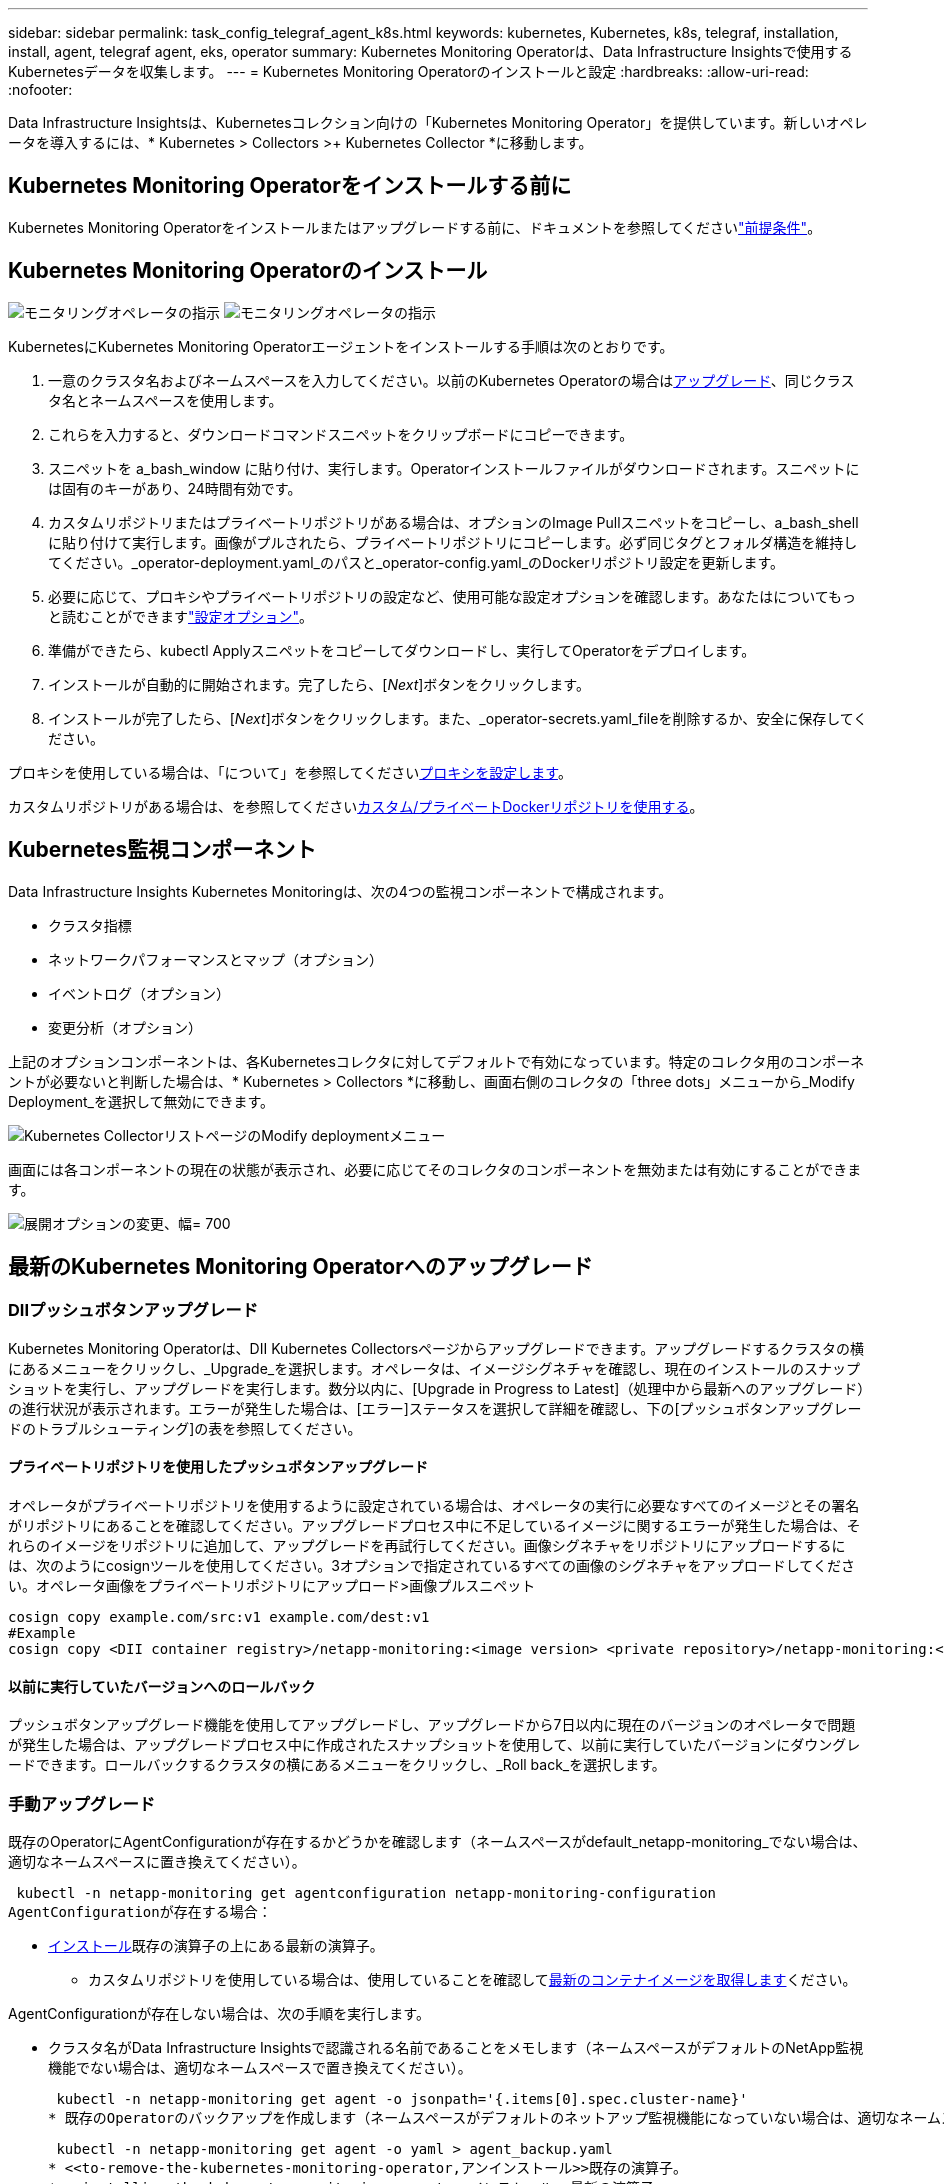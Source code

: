 ---
sidebar: sidebar 
permalink: task_config_telegraf_agent_k8s.html 
keywords: kubernetes, Kubernetes, k8s, telegraf, installation, install, agent, telegraf agent, eks, operator 
summary: Kubernetes Monitoring Operatorは、Data Infrastructure Insightsで使用するKubernetesデータを収集します。 
---
= Kubernetes Monitoring Operatorのインストールと設定
:hardbreaks:
:allow-uri-read: 
:nofooter: 


[role="lead"]
Data Infrastructure Insightsは、Kubernetesコレクション向けの「Kubernetes Monitoring Operator」を提供しています。新しいオペレータを導入するには、* Kubernetes > Collectors >+ Kubernetes Collector *に移動します。



== Kubernetes Monitoring Operatorをインストールする前に

Kubernetes Monitoring Operatorをインストールまたはアップグレードする前に、ドキュメントを参照してくださいlink:pre-requisites_for_k8s_operator.html["前提条件"]。



== Kubernetes Monitoring Operatorのインストール

image:NKMO-Instructions-1.png["モニタリングオペレータの指示"] image:NKMO-Instructions-2.png["モニタリングオペレータの指示"]

.KubernetesにKubernetes Monitoring Operatorエージェントをインストールする手順は次のとおりです。
. 一意のクラスタ名およびネームスペースを入力してください。以前のKubernetes Operatorの場合は<<アップグレード,アップグレード>>、同じクラスタ名とネームスペースを使用します。
. これらを入力すると、ダウンロードコマンドスニペットをクリップボードにコピーできます。
. スニペットを a_bash_window に貼り付け、実行します。Operatorインストールファイルがダウンロードされます。スニペットには固有のキーがあり、24時間有効です。
. カスタムリポジトリまたはプライベートリポジトリがある場合は、オプションのImage Pullスニペットをコピーし、a_bash_shellに貼り付けて実行します。画像がプルされたら、プライベートリポジトリにコピーします。必ず同じタグとフォルダ構造を維持してください。_operator-deployment.yaml_のパスと_operator-config.yaml_のDockerリポジトリ設定を更新します。
. 必要に応じて、プロキシやプライベートリポジトリの設定など、使用可能な設定オプションを確認します。あなたはについてもっと読むことができますlink:telegraf_agent_k8s_config_options.html["設定オプション"]。
. 準備ができたら、kubectl Applyスニペットをコピーしてダウンロードし、実行してOperatorをデプロイします。
. インストールが自動的に開始されます。完了したら、[_Next_]ボタンをクリックします。
. インストールが完了したら、[_Next_]ボタンをクリックします。また、_operator-secrets.yaml_fileを削除するか、安全に保存してください。


プロキシを使用している場合は、「について」を参照してください<<configuring-proxy-support,プロキシを設定します>>。

カスタムリポジトリがある場合は、を参照してください<<using-a-custom-or-private-docker-repository,カスタム/プライベートDockerリポジトリを使用する>>。



== Kubernetes監視コンポーネント

Data Infrastructure Insights Kubernetes Monitoringは、次の4つの監視コンポーネントで構成されます。

* クラスタ指標
* ネットワークパフォーマンスとマップ（オプション）
* イベントログ（オプション）
* 変更分析（オプション）


上記のオプションコンポーネントは、各Kubernetesコレクタに対してデフォルトで有効になっています。特定のコレクタ用のコンポーネントが必要ないと判断した場合は、* Kubernetes > Collectors *に移動し、画面右側のコレクタの「three dots」メニューから_Modify Deployment_を選択して無効にできます。

image:KubernetesModifyDeploymentMenu.png["Kubernetes CollectorリストページのModify deploymentメニュー"]

画面には各コンポーネントの現在の状態が表示され、必要に応じてそのコレクタのコンポーネントを無効または有効にすることができます。

image:KubernetesModifyDeploymentScreen.png["展開オプションの変更、幅= 700"]



== 最新のKubernetes Monitoring Operatorへのアップグレード



=== DIIプッシュボタンアップグレード

Kubernetes Monitoring Operatorは、DII Kubernetes Collectorsページからアップグレードできます。アップグレードするクラスタの横にあるメニューをクリックし、_Upgrade_を選択します。オペレータは、イメージシグネチャを確認し、現在のインストールのスナップショットを実行し、アップグレードを実行します。数分以内に、[Upgrade in Progress to Latest]（処理中から最新へのアップグレード）の進行状況が表示されます。エラーが発生した場合は、[エラー]ステータスを選択して詳細を確認し、下の[プッシュボタンアップグレードのトラブルシューティング]の表を参照してください。



==== プライベートリポジトリを使用したプッシュボタンアップグレード

オペレータがプライベートリポジトリを使用するように設定されている場合は、オペレータの実行に必要なすべてのイメージとその署名がリポジトリにあることを確認してください。アップグレードプロセス中に不足しているイメージに関するエラーが発生した場合は、それらのイメージをリポジトリに追加して、アップグレードを再試行してください。画像シグネチャをリポジトリにアップロードするには、次のようにcosignツールを使用してください。3オプションで指定されているすべての画像のシグネチャをアップロードしてください。オペレータ画像をプライベートリポジトリにアップロード>画像プルスニペット

[listing]
----
cosign copy example.com/src:v1 example.com/dest:v1
#Example
cosign copy <DII container registry>/netapp-monitoring:<image version> <private repository>/netapp-monitoring:<image version>
----


==== 以前に実行していたバージョンへのロールバック

プッシュボタンアップグレード機能を使用してアップグレードし、アップグレードから7日以内に現在のバージョンのオペレータで問題が発生した場合は、アップグレードプロセス中に作成されたスナップショットを使用して、以前に実行していたバージョンにダウングレードできます。ロールバックするクラスタの横にあるメニューをクリックし、_Roll back_を選択します。



=== 手動アップグレード

既存のOperatorにAgentConfigurationが存在するかどうかを確認します（ネームスペースがdefault_netapp-monitoring_でない場合は、適切なネームスペースに置き換えてください）。

 kubectl -n netapp-monitoring get agentconfiguration netapp-monitoring-configuration
AgentConfigurationが存在する場合：

* <<installing-the-kubernetes-monitoring-operator,インストール>>既存の演算子の上にある最新の演算子。
+
** カスタムリポジトリを使用している場合は、使用していることを確認して<<using-a-custom-or-private-docker-repository,最新のコンテナイメージを取得します>>ください。




AgentConfigurationが存在しない場合は、次の手順を実行します。

* クラスタ名がData Infrastructure Insightsで認識される名前であることをメモします（ネームスペースがデフォルトのNetApp監視機能でない場合は、適切なネームスペースで置き換えてください）。
+
 kubectl -n netapp-monitoring get agent -o jsonpath='{.items[0].spec.cluster-name}'
* 既存のOperatorのバックアップを作成します（ネームスペースがデフォルトのネットアップ監視機能になっていない場合は、適切なネームスペースで置き換えてください）。
+
 kubectl -n netapp-monitoring get agent -o yaml > agent_backup.yaml
* <<to-remove-the-kubernetes-monitoring-operator,アンインストール>>既存の演算子。
* <<installing-the-kubernetes-monitoring-operator,インストール>>最新の演算子。
+
** 同じクラスタ名を使用してください。
** 最新のOperator YAMLファイルをダウンロードしたら、展開する前に、agent_backup.yamlにあるカスタマイズをダウンロードしたoperator-config.yamlに移植します。
** カスタムリポジトリを使用している場合は、使用していることを確認して<<using-a-custom-or-private-docker-repository,最新のコンテナイメージを取得します>>ください。






== Kubernetes Monitoring Operatorの停止と起動

Kubernetes Monitoring Operatorを停止するには：

 kubectl -n netapp-monitoring scale deploy monitoring-operator --replicas=0
Kubernetes Monitoring Operatorを起動するには：

 kubectl -n netapp-monitoring scale deploy monitoring-operator --replicas=1


== アンインストール中です



=== Kubernetes Monitoring Operatorを削除するには

Kubernetes Monitoring Operatorのデフォルトのネームスペースは「netapp-monitoring」です。独自のネームスペースを設定した場合は、それらのネームスペースと、以降のすべてのコマンドおよびファイルを置き換えます。

新しいバージョンの監視オペレータは、次のコマンドを使用してアンインストールできます。

....
kubectl -n <NAMESPACE> delete agent -l installed-by=nkmo-<NAMESPACE>
kubectl -n <NAMESPACE> delete clusterrole,clusterrolebinding,crd,svc,deploy,role,rolebinding,secret,sa -l installed-by=nkmo-<NAMESPACE>
....
監視オペレータが専用のネームスペースに配置されている場合は、ネームスペースを削除します。

 kubectl delete ns <NAMESPACE>
注：最初のコマンドで「No resources found」が返された場合は、次の手順に従って、古いバージョンのMonitoring Operatorをアンインストールします。

次の各コマンドを順番に実行します。現在のインストール環境によっては、これらのコマンドの一部が「object not found」メッセージを返す場合があります。これらのメッセージは無視してかまいません。

....
kubectl -n <NAMESPACE> delete agent agent-monitoring-netapp
kubectl delete crd agents.monitoring.netapp.com
kubectl -n <NAMESPACE> delete role agent-leader-election-role
kubectl delete clusterrole agent-manager-role agent-proxy-role agent-metrics-reader <NAMESPACE>-agent-manager-role <NAMESPACE>-agent-proxy-role <NAMESPACE>-cluster-role-privileged
kubectl delete clusterrolebinding agent-manager-rolebinding agent-proxy-rolebinding agent-cluster-admin-rolebinding <NAMESPACE>-agent-manager-rolebinding <NAMESPACE>-agent-proxy-rolebinding <NAMESPACE>-cluster-role-binding-privileged
kubectl delete <NAMESPACE>-psp-nkmo
kubectl delete ns <NAMESPACE>
....
セキュリティコンテキスト制約が事前に作成されている場合は、次の手順を実行します。

 kubectl delete scc telegraf-hostaccess


== Kubeステートメトリックについて

NetApp Kubernetes Monitoring Operatorは、他のインスタンスとの競合を回避するために独自のkube-state-metricsをインストールします。

Kube-State-Metricsの詳細については、を参照してくださいlink:task_config_telegraf_kubernetes.html["このページです"]。



== オペレータの設定/カスタマイズ

これらのセクションでは、オペレータ設定のカスタマイズ、プロキシの操作、カスタムまたはプライベートDockerリポジトリの使用、OpenShiftの操作について説明します。



=== 設定オプション

最も一般的に変更される設定は、_AgentConfiguration_customリソースで構成できます。オペレータを配備する前に、_operator-config.yaml_fileを編集して、このリソースを編集できます。このファイルには、コメントアウトされた設定例が含まれています。演算子の最新バージョンについては、のリストを参照してくださいlink:telegraf_agent_k8s_config_options.html["使用可能な設定"]。

オペレータが配備された後で、次のコマンドを使用してこのリソースを編集することもできます。

 kubectl -n netapp-monitoring edit AgentConfiguration
展開したオペレータのバージョンがAgentConfigurationをサポートしているかどうかを確認するには、次のコマンドを実行します。

 kubectl get crd agentconfigurations.monitoring.netapp.com
「Error from server (NotFound)」というメッセージが表示された場合は、AgentConfigurationを使用する前にオペレータをアップグレードする必要があります。



=== プロキシサポートを設定しています

Kubernetes Monitoring Operatorをインストールするために、テナントでプロキシを使用できる場所は2つあります。同じプロキシシステムでも、別のプロキシシステムでもかまいません。

* インストールコードスニペット（「curl」を使用）の実行中に、スニペットが実行されるシステムをData Infrastructure Insights環境に接続するために必要なプロキシ
* ターゲットのKubernetesクラスタがData Infrastructure Insights環境と通信するために必要なプロキシ


これらのいずれかまたは両方にプロキシを使用する場合、Kubernetes Operating Monitorをインストールするには、まず、Data Infrastructure Insights環境との通信が良好になるようにプロキシが設定されていることを確認する必要があります。プロキシがあり、Operatorをインストールするサーバ/ VMからData Infrastructure Insightsにアクセスできる場合は、プロキシが適切に設定されている可能性があります。

Kubernetes Operating Monitorのインストールに使用するプロキシについては、Operatorをインストールする前に、_http_proxy/https_proxy_environment変数を設定します。一部のプロキシ環境では'_no_proxy環境変数も設定する必要があります

変数を設定するには、Kubernetes Monitoring Operatorをインストールする前に、システム*で次の手順を実行します。

. 現在のユーザの _https_proxy_ 変数と _http_proxy_environment 変数を設定します。
+
.. セットアップするプロキシに認証（ユーザ名/パスワード）がない場合は、次のコマンドを実行します。
+
 export https_proxy=<proxy_server>:<proxy_port>
.. セットアップするプロキシに認証（ユーザ名/パスワード）が設定されている場合は、次のコマンドを実行します。
+
 export http_proxy=<proxy_username>:<proxy_password>@<proxy_server>:<proxy_port>




KubernetesクラスタがData Infrastructure Insights環境と通信するために使用するプロキシの場合は、以下の手順をすべて読んでからKubernetes Monitoring Operatorをインストールします。

Kubernetes Monitoring Operatorをデプロイする前に、operator-config.yamlのAgentConfigurationのプロキシセクションを設定します。

[listing]
----
agent:
  ...
  proxy:
    server: <server for proxy>
    port: <port for proxy>
    username: <username for proxy>
    password: <password for proxy>

    # In the noproxy section, enter a comma-separated list of
    # IP addresses and/or resolvable hostnames that should bypass
    # the proxy
    noproxy: <comma separated list>

    isTelegrafProxyEnabled: true
    isFluentbitProxyEnabled: <true or false> # true if Events Log enabled
    isCollectorsProxyEnabled: <true or false> # true if Network Performance and Map enabled
    isAuProxyEnabled: <true or false> # true if AU enabled
  ...
...
----


=== カスタムまたはプライベートのDockerリポジトリを使用する

Kubernetes監視オペレータは、デフォルトで、Data Infrastructure Insightsリポジトリからコンテナイメージを取得します。監視のターゲットとして使用されているKubernetesクラスタがあり、そのクラスタがカスタムまたはプライベートのDockerリポジトリまたはコンテナレジストリからコンテナイメージのみをプルするように構成されている場合は、Kubernetes Monitoring Operatorが必要とするコンテナへのアクセスを設定する必要があります。

NetApp Monitoring Operatorのインストールタイルから[Image Pull Snippet]を実行します。このコマンドを実行すると、Data Infrastructure Insightsリポジトリにログインし、オペレータが必要とするすべてのイメージを取得して、Data Infrastructure Insightsリポジトリからログアウトします。プロンプトが表示されたら、指定したリポジトリの一時パスワードを入力します。このコマンドは、オプション機能を含む、オペレータが使用するすべてのイメージをダウンロードします。これらの画像がどの機能に使用されるかについては、以下を参照してください。

Core Operator Functionality and Kubernetes Monitoringの略

* ネットアップによる監視
* ci-kube-rbac-proxy
* CI-KSM
* CI-テレグラフ
* distroless-root-user


イベントログ

* CI-fluent-bit
* ci-kubernetes-event-exporter


ネットワークのパフォーマンスとマップ

* ci-net-observerの略


社内のポリシーに従って、オペレータ用の Docker イメージをプライベート / ローカル / エンタープライズ Docker リポジトリにプッシュします。リポジトリ内のこれらのイメージへのイメージタグとディレクトリパスが、Data Infrastructure Insightsリポジトリ内のイメージタグとディレクトリパスと一致していることを確認します。

operator-deployment.yamlでmonitoring-operatorデプロイメントを編集し、プライベートDockerリポジトリを使用するようにすべてのイメージ参照を変更します。

....
image: <docker repo of the enterprise/corp docker repo>/ci-kube-rbac-proxy:<ci-kube-rbac-proxy version>
image: <docker repo of the enterprise/corp docker repo>/netapp-monitoring:<version>
....
operator-config.yamlのAgentConfigurationを編集して、新しいDockerリポジトリの場所を反映します。プライベートリポジトリ用に新しいimagePullSecretを作成します。詳細については、_ https://kubernetes.io/docs/tasks/configure-pod-container/pull-image-private-registry/_を参照してください

[listing]
----
agent:
  ...
  # An optional docker registry where you want docker images to be pulled from as compared to CI's docker registry
  # Please see documentation link here: link:task_config_telegraf_agent_k8s.html#using-a-custom-or-private-docker-repository
  dockerRepo: your.docker.repo/long/path/to/test
  # Optional: A docker image pull secret that maybe needed for your private docker registry
  dockerImagePullSecret: docker-secret-name
----


=== OpenShift の手順

OpenShift 4.6以降で実行している場合は、_runPrivileged_settingを有効にするには、_operator-config.yaml_でAgentConfigurationを編集する必要があります。

....
# Set runPrivileged to true SELinux is enabled on your kubernetes nodes
runPrivileged: true
....
OpenShiftは、一部のKubernetesコンポーネントへのアクセスをブロックする可能性のある追加のセキュリティレベルを実装する場合があります。



=== 公差と接線（Tolerations and Taints）

NetApp-ci-telegraf-ds_、_NetApp-CI-fluent-bit-ds_、および_NetApp-CI-net-observer-l4-DS_DaemonSetsは、すべてのノードのデータを正しく収集するために、クラスタ内のすべてのノードでポッドをスケジュールする必要があります。オペレータは、いくつかの既知の*テイント*に耐えられるように設定されています。ノードにカスタムのtaintsを設定して、すべてのノードでポッドが実行されないようにしている場合は、それらのtaintsに* toleration *を作成できますlink:telegraf_agent_k8s_config_options.html["（_AgentConfiguration_）をクリックします"]。クラスタ内のすべてのノードにカスタムテイントを適用した場合は、オペレータの導入に必要な許容範囲を追加して、オペレータポッドをスケジュールおよび実行できるようにする必要があります。

Kubernetesの詳細はこちらlink:https://kubernetes.io/docs/concepts/scheduling-eviction/taint-and-toleration/["塗料および耐性"]をご覧ください。

に戻ります。link:task_config_telegraf_agent_k8s.html["* NetApp Kubernetes監視オペレータのインストール*ページ"]



== 秘密に関する注意事項

Kubernetes Monitoring Operatorのシークレットをクラスタ全体で表示する権限を削除するには、インストール前に_operator-setup.yaml_fileから次のリソースを削除します。

[listing]
----
 ClusterRole/netapp-ci-<namespace>-agent-secret-clusterrole
 ClusterRoleBinding/netapp-ci-<namespace>-agent-secret-clusterrolebinding
----
アップグレードの場合は、クラスタからリソースも削除します。

[listing]
----
 kubectl delete ClusterRole/netapp-ci-<namespace>-agent-secret-clusterrole
 kubectl delete ClusterRoleBinding/netapp-ci-<namespace>-agent-secret-clusterrolebinding
----
変更分析が有効になっている場合は、_AgentConfiguration_or_operator -config.yaml_を変更して、変更管理セクションのコメントを解除し、変更管理セクションの下に_kindsToIgnoreFromWatch：'"secrets"'_を含めます。この行の一重引用符と二重引用符の存在と位置に注意してください。

....
# change-management:
  ...
  # # A comma separated list of kinds to ignore from watching from the default set of kinds watched by the collector
  # # Each kind will have to be prefixed by its apigroup
  # # Example: '"networking.k8s.io.networkpolicies,batch.jobs", "authorization.k8s.io.subjectaccessreviews"'
  kindsToIgnoreFromWatch: '"secrets"'
  ...
....


== Kubernetes Monitoring Operatorイメージシグネチャの確認

オペレータ用のイメージと、展開するすべての関連イメージは、NetAppによって署名されています。インストール前にcosignツールを使用してイメージを手動で検証するか、Kubernetesアドミッションコントローラを設定できます。詳細については、を参照してくださいlink:https://kubernetes.io/docs/tasks/administer-cluster/verify-signed-artifacts/#verifying-image-signatures["Kubernetes のドキュメント"]。

イメージシグネチャの検証に使用する公開キーは、Monitoring Operatorインストールタイルの_オプションで使用できます。オペレータイメージをプライベートリポジトリにアップロード> Image Signature Public Key_

画像折丁を手動で確認するには、次の手順に従います。

. 画像プルスニペットをコピーして実行する
. プロンプトが表示されたら、リポジトリパスワードをコピーして入力します。
. イメージ署名公開キーを保存します（この例ではdii-image-signing.pub）。
. コサインを使用して画像を確認します。次のcosignの使用例を参照してください。


[listing]
----
$ cosign verify --key dii-image-signing.pub --insecure-ignore-sct --insecure-ignore-tlog <repository>/<image>:<tag>
Verification for <repository>/<image>:<tag> --
The following checks were performed on each of these signatures:
  - The cosign claims were validated
  - The signatures were verified against the specified public key
[{"critical":{"identity":{"docker-reference":"<repository>/<image>"},"image":{"docker-manifest-digest":"sha256:<hash>"},"type":"cosign container image signature"},"optional":null}]
----


== トラブルシューティング

Kubernetes Monitoring Operatorの設定で問題が発生した場合に試すべきこと：

[cols="stretch"]
|===
| 問題 | 次の操作を実行します 


| Kubernetes 永続ボリュームと対応するバックエンドストレージデバイスの間にハイパーリンク / 接続がありません。My Kubernetes Persistent Volume がストレージサーバのホスト名を使用して設定されます。 | 手順に従って既存の Tegraf エージェントをアンインストールし、最新の Tegraf エージェントを再インストールします。Telegrafバージョン2.0以降を使用しており、KubernetesクラスタストレージがData Infrastructure Insightsによってアクティブに監視されている必要があります。 


| E0901 15:21:39.962145 1 reflector.go:178]k8s.io/kube-state-metrics/internal/store/builder.go:352: List*v1.MutatingWebhookConfiguration:サーバはリクエストされたリソースE0901 15:21:43.168161を見つけることができませんでした。 | これらのメッセージは、1.20より前のバージョンのKubernetesでkube-state-metricsバージョン2.0.0以上を実行している場合に発生する可能性があります。Kubernetes のバージョンを取得するには、次の Leubectl version_ kbe-state-metrics バージョンを取得します。 _kubectl デプロイ /kube-state-metrics -o jsonpath='{.image}'_ これらのメッセージが発生しないようにするには、 kube-state-metrics デプロイを修正して、次の Leases 設定を具体的に無効にしてください。 _hookates_web_volumeconfigurations resources= 証明リクエスト , configmaps,cronjobs,demonsets,horizontalscalers,ingleers,jobs,limitrange,scapers,networkpolicies , nodes,persistentvolumes,persistentvolumesalims,persistentvolumes,podeters, replicaSets,replicaSets,replicationcontrollers ,residetodポッド ,residetappeditors,appers,uns,uns,uns,uns,sets,uns,uns,uns,uns,uns,sets,uns,sets,uns,sets,uns,uns,sets,uns,uns,sets,uns,uns,uns,wodecodeclieticecodetics,sets,sets,sets,sets,uns,sets,uns,uns,sets,sets,sets,un 検証する Web フック設定 ' ボリュームの添付ファイル 


| Telegrafから次のようなエラーメッセージが表示されますが、Telegrafは起動して実行されます。10月11日14:23:41 IP-172-31-39-47 systemd[1]: InfluxDBにメトリックを報告するために、プラグイン駆動のサーバーエージェントを起動しました。10月11日14：23：41 IP-172-31-39-47 telegraf [1827]：time="2021-10-11T14：23：41Z" level=error msg="failed to create cache directory./etc/telegraf/.cache/snowflake、err:mkdir /etc/telegraf/.ca che: permission denied.ignored \n" func="gosnowflake.(*defaultLogger).Errorf" file="log.go:120" Oct 11 14:23:41 ip-172-31-39-47 telegrafaf [1827]無視されました。open /etc/telegraf/.cache/snowflake/ocsp_response_cache.json:該当するファイルまたはディレクトリがありません\n" func="gosnowflake.(*defaultLogger).Errorf" file="log.go:120" Oct 11 14:23:41 ip-172-31-39-47 telegrZ [1827]: 2021-T1114:114:114Telegraf 1.19.3 を起動しています | これは問題と呼ばれています。link:https://github.com/influxdata/telegraf/issues/9407["この GitHub の記事"]詳細については、を参照してください。Tegraf が起動して動作している限り、ユーザはこのエラーメッセージを無視できます。 


| Kubernetes で、 Telegraf ポッドが次のエラーを報告しています。 "Error in processing mountstats info: failed to open mountstats file: /hostfs /proc/1/mountstats 、 error: open /hostfs /proc/1/mountstats ： permission denied" | SELinuxを有効にして強制すると、TelegrafポッドがKubernetesノードの/proc/1/mountstatsファイルにアクセスできなくなる可能性があります。この制限を克服するには、agentconfigurationを編集し、runPrivileged設定を有効にします。詳細については、を参照してlink:task_config_telegraf_agent_k8s.html#openshift-instructions["OpenShift の手順"]ください。 


| Kubernetes で、 Telegraf ReplicaSet ポッドから次のエラーが報告されています。 [ プラグインの inputs.prometheus] エラー： Could not load keypair /etc/Kubernetes /pki/ etcd/server.crt ： /etc/Kubernetes /pki/ etcd/server.key ： open /etc/Kubernetes /pki/ etcd/server.key ：特定のディレクトリまたは crt ファイルをロードできませんでした | Telegraf ReplicaSet ポッドは、マスターまたは etcd 用に指定されたノード上で実行することを目的としています。これらのノードのいずれかで ReplicaSet ポッドが実行されていない場合は、これらのエラーが発生します。マスター / etcd ノードに汚染があるかどうかを確認します。その場合は、 Telegraf ReplicaSet 、テレグラム af-RS に必要な忍容を追加します。たとえば、 ReplicaSet...kubectl を編集して RS テレグラムを編集し、仕様に適切な公差を追加します。次に、 ReplicaSet ポッドを再起動します。 


| PSP/PSA環境があります。これはモニタリングオペレータに影響しますか？ | KubernetesクラスタがPod Security Policy（PSP）またはPod Security Admission（PSA）を使用して実行されている場合は、最新のKubernetes Monitoring Operatorにアップグレードする必要があります。PSP/PSAをサポートしている現在のオペレータにアップグレードするには、次の手順に従います。<<uninstalling,アンインストール>>以前の監視演算子: kubectl delete agent-monitoring-cr-n NetApp kubectl delete ns NetApp -monitoring kubectl delete crd agents.monitoring.com kubectl delete clusterrole agent-manager-role agent-proxy-role agent-metrics-reader kubectl delete clusterrolebinding agent-manager-manager-rolebinding agent-manager-manager-rolebinding NetApp NetApp<<installing-the-kubernetes-monitoring-operator,インストール>>モニタリングオペレータの最新バージョン。 


| Operatorを展開しようとして問題が発生しましたが、PSP/PSAを使用しています。 | 1.次のコマンドを使用してエージェントを編集します。kubectl -n <name-space> edit agent 2.「security-policy enabled」を「false」に設定します。これにより、PodセキュリティポリシーとPodセキュリティアドミッションが無効になり、オペレータが展開できるようになります。次のコマンドを使用して確認します。kubectl get psp（should show Pod Security Policy removed）kubectl get all -n <namespace>| grep -i psp（should show that nothing is found） 


| 「ImagePullBackoff」エラーが発生しました | これらのエラーは、カスタムまたはプライベートのDockerリポジトリがあり、Kubernetes Monitoring Operatorを適切に認識するように設定していない場合に表示されることがあります。<<using-a-custom-or-private-docker-repository,詳細はこちら>>カスタム/プライベートリポジトリの構成について 


| 監視オペレータの配置に問題 を使用していますが、現在のドキュメントでは解決できません。  a| 
次のコマンドの出力をキャプチャまたはメモし、テクニカルサポートチームに連絡します。

[listing]
----
 kubectl -n netapp-monitoring get all
 kubectl -n netapp-monitoring describe all
 kubectl -n netapp-monitoring logs <monitoring-operator-pod> --all-containers=true
 kubectl -n netapp-monitoring logs <telegraf-pod> --all-containers=true
----


| Operator名前空間のNet-Observer（ワークロードマップ）ポッドがCrashLoopBackOffにある | これらのポッドは、Network ObservabilityのWorkload Mapデータコレクタに対応しています。以下を試してみてください:•いずれかのポッドのログをチェックして、カーネルの最小バージョンを確認してください。例：---｛"ci-tenant-id"："your-tenant-id"、"collector-cluster"："your-k8s-cluster-name"、"environment"："prod"、"level"："error"、"msg"："検証に失敗しました。理由:カーネルバージョン3.10.0が最小カーネルバージョン4.18.0よりも小さい、"time":"2022-11-09T08:23:08Z"}---•Net-observerポッドを使用するには、Linuxカーネルバージョンが4.18.0以上である必要があります。「uname -r」コマンドを使用してカーネルのバージョンを確認し、4.18.0以上であることを確認します 


| PodはOperatorネームスペース（デフォルト：netapp-monitoring）で実行されているが、QueriesのワークロードマップまたはKubernetes指標のデータがUIに表示されない | K8Sクラスタのノードの時間設定を確認します。監査およびデータレポートを正確に作成するには、Network Time Protocol（NTP；ネットワークタイムプロトコル）またはSimple Network Time Protocol（SNTP；簡易ネットワークタイムプロトコル）を使用してAgentマシンの時刻を同期することを強く推奨します。 


| Operator名前空間の一部のnet-observerポッドがPending状態です | net-observerはデーモンセットであり、Kubernetesクラスタの各ノードでポッドを実行します。•保留状態のポッドをメモし、CPUまたはメモリのリソース問題 が発生しているかどうかを確認します。必要なメモリとCPUがノードにあることを確認します。 


| Kubernetes監視演算子をインストールした直後にログに次のようなメッセージが表示されます。[ inputs.prometheus]プラグインエラー:\ http://kube-state-metricsへのHTTPリクエストの作成エラー。<namespace>.svc.cluster.local：8080/metrics：get\ http://kube-state-metrics <namespace>.svc.cluster.local：808080/metrics：dial tcp：lookup kube-state-metrics .<namespace>.svc.svc.cluster.local tc.local | このメッセージが表示されるのは、通常、_KSM_PODが起動する前に、新しいオペレータがインストールされ、_テレ グラム-RS_PODが稼働している場合のみです。これらのメッセージは、すべてのポッドが実行されると停止します。 


| クラスタに存在するKubernetes CronJobsについて収集された指標が表示されません。 | Kubernetesのバージョンを確認します（例： `kubectl version`）。v1.20.x以下の場合、これは想定される制限です。Kubernetes Monitoring Operatorで導入されたkube-state-metricsリリースでは、v1.cronjobのみがサポートされます。Kubernetes 1.20.x以前では、cronjobリソースはv1beta.cronjobにあります。その結果、kube-state-metricsはcronjobリソースを見つけることができません。 


| オペレータのインストール後、telegraf-DSポッドがCrashLoopBackOffに入り、PODログに「su：Authentication failure」と表示されます。 | _AgentConfiguration_のtelegrafセクションを編集し、set_dockerMetricCollectionEnabled_をfalseに設定します。詳細については、オペレータのを参照してlink:telegraf_agent_k8s_config_options.html["設定オプション"]ください。...spec:...telegraf:...           -name：docker       run-mode：       -DaemonSet      置換：       -key：docker_unix_sock_placeholder        値：unix：//run/docker.sock...... 


| Telegrafログに次のようなエラーメッセージが繰り返し表示されます。[agent]出力への書き込み中にエラーが発生しました。http：Post "\https：//<tenant_url>/rest/v1/lake/ingest/influxdb"：context deadline exceeded (Client. ヘッダー待機中にタイムアウトを超過しました） | _AgentConfiguration_およびincrease_outputTimeout_のtelegrafセクションを10秒に編集します。詳細については、オペレータのを参照してlink:telegraf_agent_k8s_config_options.html["設定オプション"]ください。 


| 一部のイベントログの_involvedobject_dataが見つかりません。 | 上記の手順を実行していることを確認してlink:pre-requisites_for_k8s_operator.html["権限"]ください。 


| 2つの監視オペレータポッド（netapp-ci-monitoring-operator-pod <pod>とmonitoring-operator-pod）が実行されているのはなぜ<pod>ですか？ | 2023年10月12日付けで、Data Infrastructure Insightsは、ユーザへのサービス向上のためにオペレータをリファクタリングしました。これらの変更を完全に採用するには<<uninstalling,古いオペレータを削除します。>>、とが必要です。<<installing-the-kubernetes-monitoring-operator,新しいものを取り付ける>> 


| Kubernetesイベントが予期せずData Infrastructure Insightsに報告されなくなりました。  a| 
event-exporterポッドの名前を取得します。

 `kubectl -n netapp-monitoring get pods |grep event-exporter |awk '{print $1}' |sed 's/event-exporter./event-exporter/'`
「netapp-ci-event-exporter」または「event-exporter」のいずれかにする必要があります。次に、監視エージェントを編集し `kubectl -n netapp-monitoring edit agent`、前の手順で見つけた適切なイベントエクスポータポッド名を反映するようにlog_fileの値を設定します。具体的には、log_fileは「/var/log/containers/netapp-ci-event-exporter.log」または「/var/log/containers/event-exporter *。log」のいずれかに設定する必要があります。

....
fluent-bit:
...
- name: event-exporter-ci
  substitutions:
  - key: LOG_FILE
    values:
    - /var/log/containers/netapp-ci-event-exporter*.log
...
....
あるいは、1つはまた、<<installing-the-kubernetes-monitoring-operator,再インストール>>エージェントをすることができます<<uninstalling,アンインストール>>。



| リソースが不足しているため、Kubernetes Monitoring Operatorによってデプロイされたポッドがクラッシュしています。 | CPUやメモリの制限を必要に応じて増やすには、Kubernetes Monitoring Operatorを参照してlink:telegraf_agent_k8s_config_options.html["設定オプション"]ください。 


| イメージがないか無効な設定が原因で、netapp-ci-kube-state-metricsポッドが起動しないか準備完了状態になりました。これでStatefulSetが停止し、設定の変更がnetapp-ci-kube-state-metricsポッドに適用されなくなりました。 | StatefulSetはステートにlink:https://kubernetes.io/docs/concepts/workloads/controllers/statefulset/#forced-rollback["切断"]あります。設定の問題を修正したら、netapp-ci-kube-state-metricsポッドをバウンスします。 


| NetApp-ci-kube-state-metricsポッドがKubernetes Operatorのアップグレード実行後に起動せず、ErrImagePullがスローされる（イメージをプルできない）。 | ポッドを手動でリセットしてみてください。 


| Kubernetesクラスタの[Log Analysis]で、「Event discarded as being older then maxEventAgeSeconds」というメッセージが確認されています。 | Operator_agentconfiguration_を変更し、_event-exporter-maxEventAgeSeconds_（60秒）、_event-exporter-kubeQPS_（100）、および_event-exporter-kubeBurst_（500）を増やします。これらの設定オプションの詳細については、ページを参照してlink:telegraf_agent_k8s_config_options.html["設定オプション"]ください。 


| Telegrafが警告するか、ロック可能なメモリが不足しているためにクラッシュします。 | 基盤となるオペレーティングシステム/ノードでTelegrafのロック可能メモリの制限を増やしてみてください。制限値を増やすことができない場合は'NKMOエージェントの構成を変更して'_unprotected_to_true_に設定しますこれにより、Telegrafはロックされたメモリページを予約しないように指示します。復号化されたシークレットがディスクにスワップアウトされる可能性があるため、セキュリティリスクが発生する可能性がありますが、ロックされたメモリを予約できない環境では実行できます。_unprotected_configurationオプションの詳細については、ページを参照してくださいlink:telegraf_agent_k8s_config_options.html["設定オプション"]。 


| Telegrafから次のような警告メッセージが表示されます。[inputs.diskio]「vdc」のディスク名を収集できません：/dev/vdcの読み取り中にエラーが発生しました：該当するファイルまたはディレクトリがありません_ | Kubernetes Monitoring Operatorの場合、これらの警告メッセージは問題なく無視してかまいません。  または、AgentConfigurationでtelegrafセクションを編集し、_runDsPrivileged_をtrueに設定します。詳細については、を参照してlink:telegraf_agent_k8s_config_options.html["オペレータの設定オプション"]ください。 


| Fluent-bitポッドが次のエラーで失敗しています。[2024/10/16 14:16:23][error][/src/fluent-bit/plugins/in tail/tail_fs_inotify.c:360 errno=24]開いているファイルが多すぎます[2024/10/16 14:16:23][error] failed initialize initialization failed.  a| 
クラスタの_fsnotify_settingsを変更してみます。

[listing]
----
 sudo sysctl fs.inotify.max_user_instances (take note of setting)

 sudo sysctl fs.inotify.max_user_instances=<something larger than current setting>

 sudo sysctl fs.inotify.max_user_watches (take note of setting)

 sudo sysctl fs.inotify.max_user_watches=<something larger than current setting>
----
Fluent-bitを再起動します。

注：これらの設定をノードの再起動後も維持するには、_/etc/sysctl.conf_に次の行を追加する必要があります。

[listing]
----
 fs.inotify.max_user_instances=<something larger than current setting>
 fs.inotify.max_user_watches=<something larger than current setting>
----


| Telegraf DSポッドは、Kubernetes入力プラグインがTLS証明書を検証できないためにHTTP要求を実行できないことに関連するエラーを報告しています。例：E! [inputs.kubernetes]プラグインのエラー：TLSを取得する"https://<kubelet_IP>:10250/stats/summary":[]ためのHTTP要求の作成中にエラーが発生し"https://<kubelet_IP>:10250/stats/summary":[]ました：証明書の検証に失敗しました：x509：IP SANが含まれていないため、<kubelet_IP>の証明書を検証できません。 | これは、kubeletが自己署名証明書を使用している場合、または指定した証明書がcertificates_Subject Alternative Name_listに<kubelet_IP>を含まない場合に発生します。これを解決するにはlink:telegraf_agent_k8s_config_options.html["エージェントの設定"]、およびset_telegraf:insecureK8sSkipVerify_to_true_を変更します。これにより、telegraf入力プラグインが検証をスキップするように設定されます。または、ユーザがkubeletを設定することもできますlink:https://kubernetes.io/docs/reference/config-api/kubelet-config.v1beta1/["serverTLSBootstrap serverTLSBootstrap"]。kubeletは、「certificates.k8s.io」APIからの証明書要求をトリガーします。 
|===
詳細については、のページまたはをlink:reference_data_collector_support_matrix.html["Data Collector サポートマトリックス"]参照してlink:concept_requesting_support.html["サポート"]ください。
